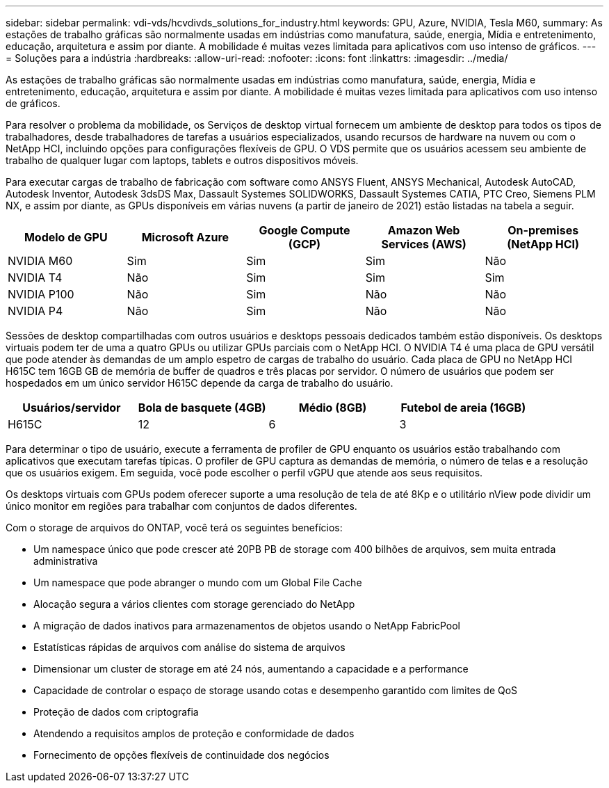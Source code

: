---
sidebar: sidebar 
permalink: vdi-vds/hcvdivds_solutions_for_industry.html 
keywords: GPU, Azure, NVIDIA, Tesla M60, 
summary: As estações de trabalho gráficas são normalmente usadas em indústrias como manufatura, saúde, energia, Mídia e entretenimento, educação, arquitetura e assim por diante. A mobilidade é muitas vezes limitada para aplicativos com uso intenso de gráficos. 
---
= Soluções para a indústria
:hardbreaks:
:allow-uri-read: 
:nofooter: 
:icons: font
:linkattrs: 
:imagesdir: ../media/


[role="lead"]
As estações de trabalho gráficas são normalmente usadas em indústrias como manufatura, saúde, energia, Mídia e entretenimento, educação, arquitetura e assim por diante. A mobilidade é muitas vezes limitada para aplicativos com uso intenso de gráficos.

Para resolver o problema da mobilidade, os Serviços de desktop virtual fornecem um ambiente de desktop para todos os tipos de trabalhadores, desde trabalhadores de tarefas a usuários especializados, usando recursos de hardware na nuvem ou com o NetApp HCI, incluindo opções para configurações flexíveis de GPU. O VDS permite que os usuários acessem seu ambiente de trabalho de qualquer lugar com laptops, tablets e outros dispositivos móveis.

Para executar cargas de trabalho de fabricação com software como ANSYS Fluent, ANSYS Mechanical, Autodesk AutoCAD, Autodesk Inventor, Autodesk 3dsDS Max, Dassault Systemes SOLIDWORKS, Dassault Systemes CATIA, PTC Creo, Siemens PLM NX, e assim por diante, as GPUs disponíveis em várias nuvens (a partir de janeiro de 2021) estão listadas na tabela a seguir.

[cols="20%, 20%, 20%, 20%, 20%"]
|===
| Modelo de GPU | Microsoft Azure | Google Compute (GCP) | Amazon Web Services (AWS) | On-premises (NetApp HCI) 


| NVIDIA M60 | Sim | Sim | Sim | Não 


| NVIDIA T4 | Não | Sim | Sim | Sim 


| NVIDIA P100 | Não | Sim | Não | Não 


| NVIDIA P4 | Não | Sim | Não | Não 
|===
Sessões de desktop compartilhadas com outros usuários e desktops pessoais dedicados também estão disponíveis. Os desktops virtuais podem ter de uma a quatro GPUs ou utilizar GPUs parciais com o NetApp HCI. O NVIDIA T4 é uma placa de GPU versátil que pode atender às demandas de um amplo espetro de cargas de trabalho do usuário. Cada placa de GPU no NetApp HCI H615C tem 16GB GB de memória de buffer de quadros e três placas por servidor. O número de usuários que podem ser hospedados em um único servidor H615C depende da carga de trabalho do usuário.

[cols="25%, 25%, 25%, 25%"]
|===
| Usuários/servidor | Bola de basquete (4GB) | Médio (8GB) | Futebol de areia (16GB) 


| H615C | 12 | 6 | 3 
|===
Para determinar o tipo de usuário, execute a ferramenta de profiler de GPU enquanto os usuários estão trabalhando com aplicativos que executam tarefas típicas. O profiler de GPU captura as demandas de memória, o número de telas e a resolução que os usuários exigem. Em seguida, você pode escolher o perfil vGPU que atende aos seus requisitos.

Os desktops virtuais com GPUs podem oferecer suporte a uma resolução de tela de até 8Kp e o utilitário nView pode dividir um único monitor em regiões para trabalhar com conjuntos de dados diferentes.

Com o storage de arquivos do ONTAP, você terá os seguintes benefícios:

* Um namespace único que pode crescer até 20PB PB de storage com 400 bilhões de arquivos, sem muita entrada administrativa
* Um namespace que pode abranger o mundo com um Global File Cache
* Alocação segura a vários clientes com storage gerenciado do NetApp
* A migração de dados inativos para armazenamentos de objetos usando o NetApp FabricPool
* Estatísticas rápidas de arquivos com análise do sistema de arquivos
* Dimensionar um cluster de storage em até 24 nós, aumentando a capacidade e a performance
* Capacidade de controlar o espaço de storage usando cotas e desempenho garantido com limites de QoS
* Proteção de dados com criptografia
* Atendendo a requisitos amplos de proteção e conformidade de dados
* Fornecimento de opções flexíveis de continuidade dos negócios

